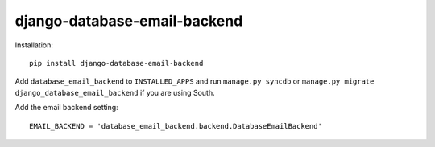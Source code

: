 =============================
django-database-email-backend
=============================


Installation::

    pip install django-database-email-backend

Add ``database_email_backend`` to ``INSTALLED_APPS`` and run ``manage.py syncdb`` or
``manage.py migrate django_database_email_backend`` if you are using South.

Add the email backend setting::

    EMAIL_BACKEND = 'database_email_backend.backend.DatabaseEmailBackend'

